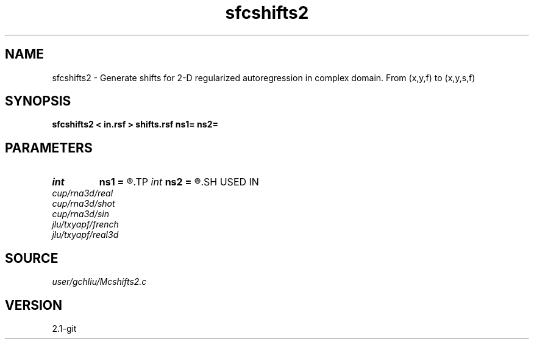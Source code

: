 .TH sfcshifts2 1  "APRIL 2019" Madagascar "Madagascar Manuals"
.SH NAME
sfcshifts2 \- Generate shifts for 2-D regularized autoregression in complex domain. From (x,y,f) to (x,y,s,f) 
.SH SYNOPSIS
.B sfcshifts2 < in.rsf > shifts.rsf ns1= ns2=
.SH PARAMETERS
.PD 0
.TP
.I int    
.B ns1
.B =
.R  	number of shifts in first dim
.TP
.I int    
.B ns2
.B =
.R  	number of shifts in second dim
.SH USED IN
.TP
.I cup/rna3d/real
.TP
.I cup/rna3d/shot
.TP
.I cup/rna3d/sin
.TP
.I jlu/txyapf/french
.TP
.I jlu/txyapf/real3d
.SH SOURCE
.I user/gchliu/Mcshifts2.c
.SH VERSION
2.1-git
